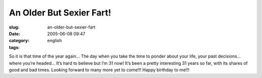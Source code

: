 An Older But Sexier Fart!
#########################
:slug: an-older-but-sexier-fart
:date: 2005-06-08 09:47
:category:
:tags: english

So it is that time of the year again… The day when you take the time to
ponder about your life, your past decisions… where you’re headed… It’s
hard to believe but I’m 31 now! It’s been a pretty interesting 31 years
so far, with its shares of good and bad times. Looking forward to many
more yet to come!!! Happy birthday to me!!!
